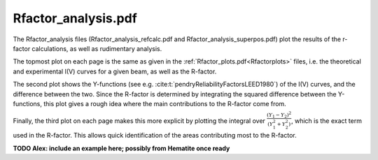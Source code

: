 .. _rfactoranalysis:

Rfactor_analysis.pdf
====================

The Rfactor_analysis files (Rfactor_analysis_refcalc.pdf and Rfactor_analysis_superpos.pdf) 
plot the results of the r-factor calculations, as well as rudimentary analysis.

The topmost plot on each page is the same as given in the :ref:`Rfactor_plots.pdf<Rfactorplots>` 
files, i.e. the theoretical and experimental I(V) curves for a given beam, as well as the R-factor.

The second plot shows the Y-functions (see e.g. :cite:t:`pendryReliabilityFactorsLEED1980`) 
of the I(V) curves, and the difference between the two. Since the R-factor is determined 
by integrating the squared difference between the Y-functions, this plot gives a 
rough idea where the main contributions to the R-factor come from.

Finally, the third plot on each page makes this more explicit by 
plotting the integral over 
:math:`\frac{(Y_1 - Y_2)^2}{(Y_1^2 + Y_2^2)}`, 
which is the exact term used in the R-factor.
This allows quick identification of the areas contributing most to the 
R-factor.


**TODO Alex: include an example here; possibly from Hematite once ready**